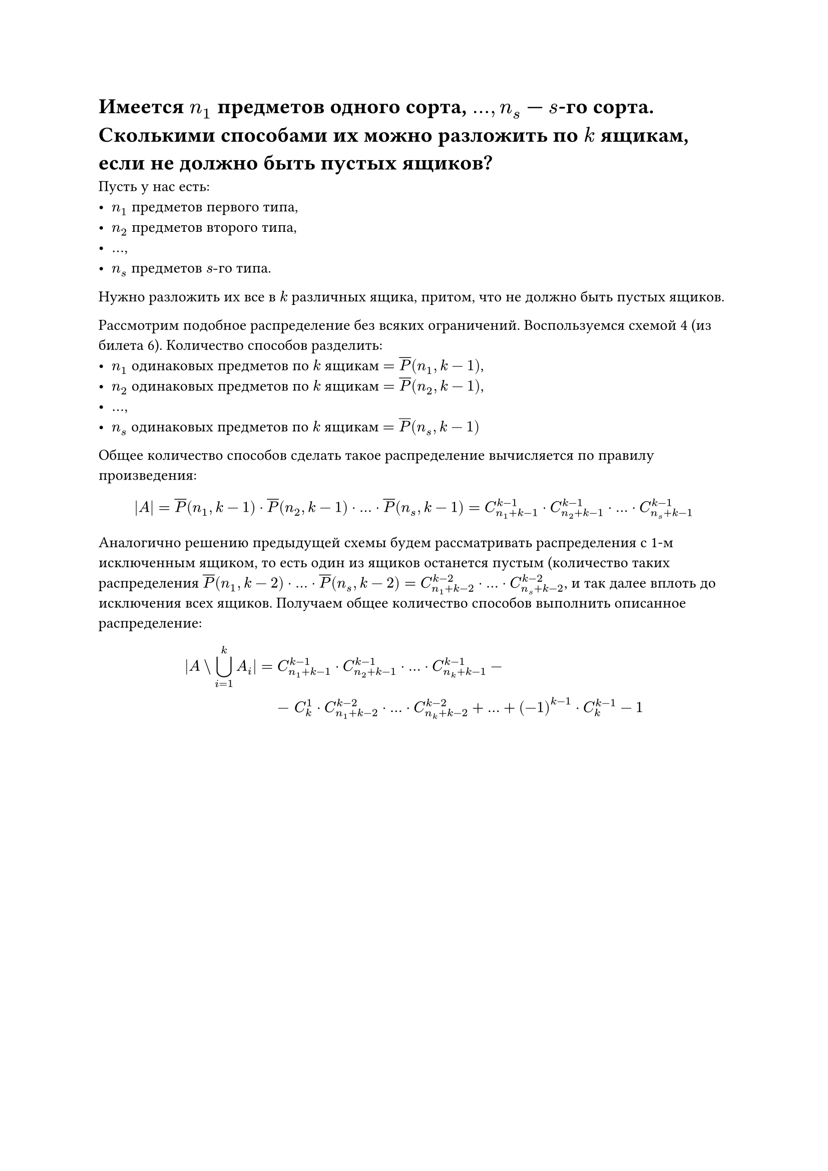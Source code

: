 = Имеется $n_1$ предметов одного сорта, $dots, n_s$ --- $s$-го сорта. Сколькими способами их можно разложить по $k$ ящикам, если не должно быть пустых ящиков?
Пусть у нас есть:
- $n_1$ предметов первого типа,
- $n_2$ предметов второго типа,
- $dots$,
- $n_s$ предметов $s"-го"$ типа.

Нужно разложить их все в $k$ различных ящика, притом, что не должно быть пустых ящиков.

Рассмотрим подобное распределение без всяких ограничений. Воспользуемся схемой 4 (из билета 6). Количество способов разделить:
- $n_1$ одинаковых предметов по $k$ ящикам $= overline(P)(n_1, k - 1)$,
- $n_2$ одинаковых предметов по $k$ ящикам $= overline(P)(n_2, k - 1)$,
- $dots$,
- $n_s$ одинаковых предметов по $k$ ящикам $= overline(P)(n_s, k - 1)$

Общее количество способов сделать такое распределение вычисляется по правилу произведения:

$
|A| = overline(P)(n_1, k - 1) dot overline(P)(n_2, k - 1) dot dots dot overline(P)(n_s, k - 1) = C^(k - 1)_(n_1 + k - 1) dot C^(k - 1)_(n_2 + k - 1) dot dots dot C^(k - 1)_(n_s + k - 1)
$

Аналогично решению предыдущей схемы будем рассматривать распределения с 1-м исключенным ящиком, то есть один из ящиков останется пустым (количество таких распределения $overline(P)(n_1, k - 2) dot dots dot overline(P)(n_s, k - 2) = C^(k - 2)_(n_1 + k - 2) dot dots dot C^(k - 2)_(n_s + k - 2)$, и так далее вплоть до исключения всех ящиков. Получаем общее количество способов выполнить описанное распределение:

$
  |A \\ limits(union.big)_(i = 1)^k A_i| = &C_(n_1 + k - 1)^(k - 1) dot C_(n_2 + k - 1)^(k - 1) dot dots dot C_(n_k + k - 1)^(k - 1) - \ &- space C^1_k dot C_(n_1 + k - 2)^(k - 2) dot dots dot C_(n_k + k - 2)^(k - 2) + dots + (-1)^(k - 1) dot C^(k - 1)_k - 1
$
